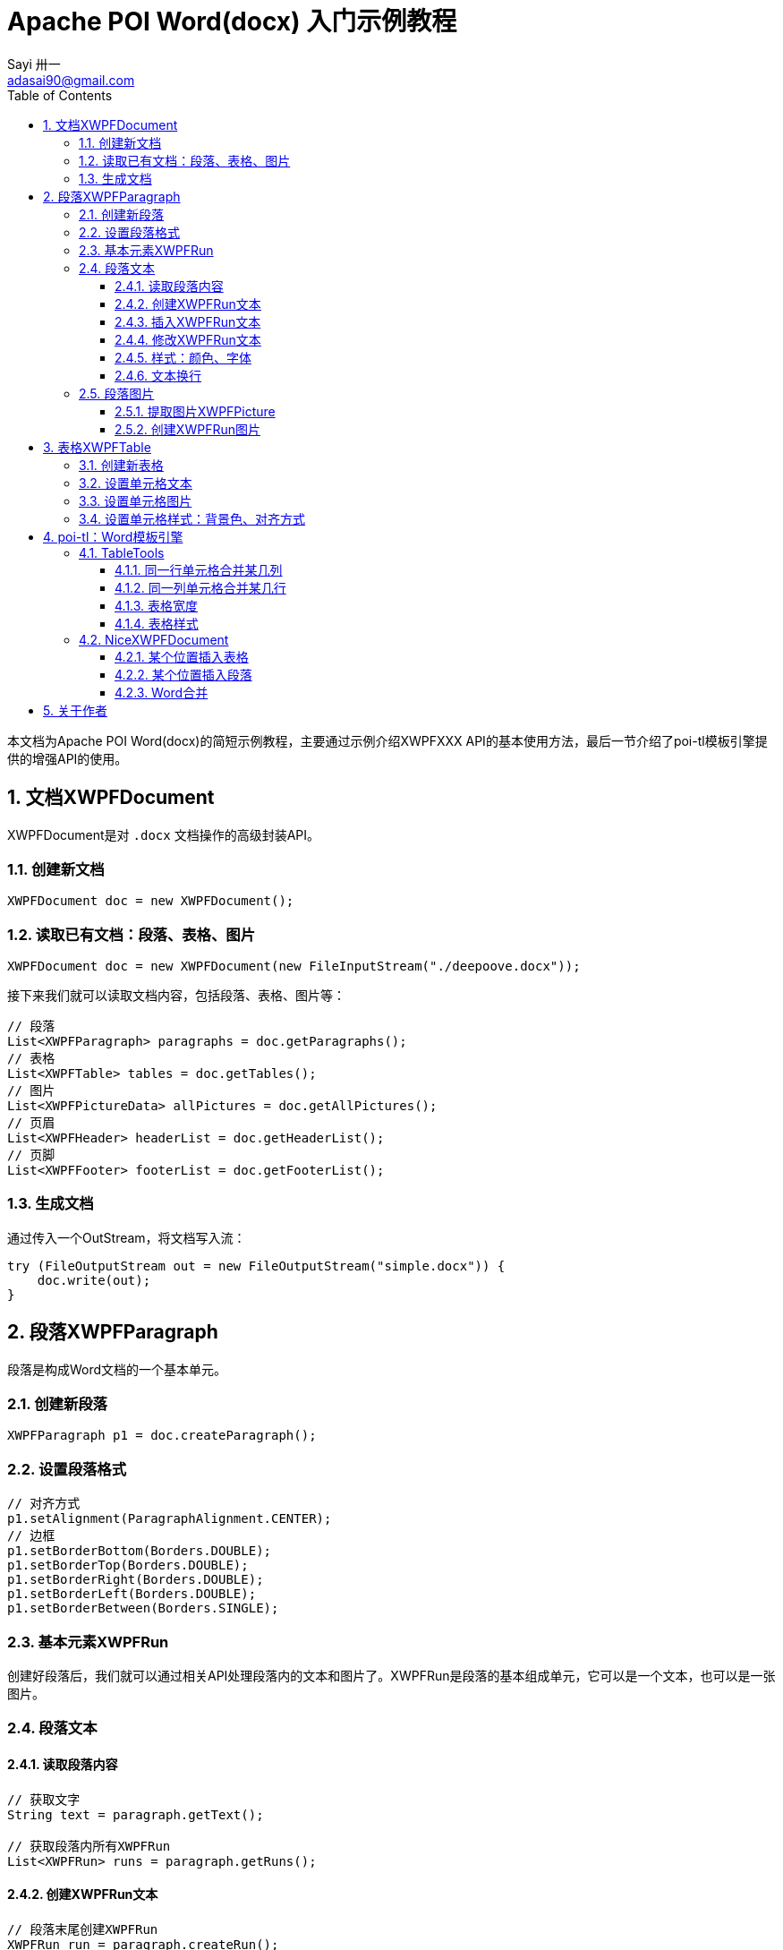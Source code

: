 = Apache POI Word(docx) 入门示例教程
Sayi 卅一 <adasai90@gmail.com>
:description: poi简短教程
:keywords: word,poi,教程,入门
:doctype: book
:encoding: utf-8
:lang: en
:toc: left
:toclevels: 3
:icons: font
:source-highlighter: highlightjs
:numbered:
// :nofooter:
:sectanchors:
:stylesheet: guide.css

本文档为Apache POI Word(docx)的简短示例教程，主要通过示例介绍XWPFXXX API的基本使用方法，最后一节介绍了poi-tl模板引擎提供的增强API的使用。

// == 贡献文档
// 本文档托管在GitHub上：link:https://github.com/Sayi/poi-tl/apache-poi-guide.adoc[Sayi/poi-tl/apache-poi-guide.adoc]，欢迎提交Pull Request共同完善。

== 文档XWPFDocument
XWPFDocument是对 `.docx` 文档操作的高级封装API。

=== 创建新文档
[source, java]
----
XWPFDocument doc = new XWPFDocument();
----

=== 读取已有文档：段落、表格、图片
[source, java]
----
XWPFDocument doc = new XWPFDocument(new FileInputStream("./deepoove.docx"));
----

接下来我们就可以读取文档内容，包括段落、表格、图片等：
[source, java]
----
// 段落
List<XWPFParagraph> paragraphs = doc.getParagraphs();
// 表格
List<XWPFTable> tables = doc.getTables();
// 图片
List<XWPFPictureData> allPictures = doc.getAllPictures();
// 页眉
List<XWPFHeader> headerList = doc.getHeaderList();
// 页脚
List<XWPFFooter> footerList = doc.getFooterList();
----

=== 生成文档
通过传入一个OutStream，将文档写入流：
[source, java]
----
try (FileOutputStream out = new FileOutputStream("simple.docx")) {
    doc.write(out);
}
----


== 段落XWPFParagraph
段落是构成Word文档的一个基本单元。

=== 创建新段落
[source, java]
----
XWPFParagraph p1 = doc.createParagraph();
----

=== 设置段落格式
[source, java]
----
// 对齐方式
p1.setAlignment(ParagraphAlignment.CENTER);
// 边框
p1.setBorderBottom(Borders.DOUBLE);
p1.setBorderTop(Borders.DOUBLE);
p1.setBorderRight(Borders.DOUBLE);
p1.setBorderLeft(Borders.DOUBLE);
p1.setBorderBetween(Borders.SINGLE);
----

=== 基本元素XWPFRun
创建好段落后，我们就可以通过相关API处理段落内的文本和图片了。XWPFRun是段落的基本组成单元，它可以是一个文本，也可以是一张图片。

=== 段落文本

==== 读取段落内容
[source, java]
----
// 获取文字
String text = paragraph.getText();

// 获取段落内所有XWPFRun
List<XWPFRun> runs = paragraph.getRuns();
----

==== 创建XWPFRun文本
[source, java]
----
// 段落末尾创建XWPFRun
XWPFRun run = paragraph.createRun();
run.setText("为这个段落追加文本");
----

==== 插入XWPFRun文本
[source, java]
----
// 段落起始插入XWPFRun
XWPFRun insertNewRun = paragraph.insertNewRun(0);
insertNewRun.setText("在段落起始位置插入这段文本");
----

==== 修改XWPFRun文本
[source, java]
----
List<XWPFRun> runs = paragraph.getRuns();
// setText默认为追加文本，参数0表示设置第0个位置的文本，覆盖上一次设置
runs.get(0).setText("追加文本", 0);
runs.get(0).setText("修改文本", 0);
----

==== 样式：颜色、字体
[source, java]
----
// 颜色
run.setColor("00ff00");
// 斜体
run.setItalic(true);
// 粗体
run.setBold(true);
// 字体
run.setFontFamily("Courier");
// 下划线
run.setUnderline(UnderlinePatterns.DOT_DOT_DASH);
----

==== 文本换行
[source, java]
----
run.addCarriageReturn();
----

=== 段落图片

==== 提取图片XWPFPicture
[source, java]
----
List<XWPFPictureData> allPictures = doc.getAllPictures();
XWPFPicture pciture = allPictures.get(0);
byte[] data = pciture.getPictureData().getData();
// 接下来就可以将图片字节数组写入输出流
----

==== 创建XWPFRun图片
[source, java]
----
import org.apache.poi.util.Units;

InputStream stream = new FileInputStream("./sayi.png");
XWPFRun run = paragraph.createRun();
run.addPicture(stream, XWPFDocument.PICTURE_TYPE_PNG, "Generated", Units.toEMU(256), Units.toEMU(256));
----

== 表格XWPFTable
表格是构成Word文档的另一个重要基本元素。

=== 创建新表格
创建一个三行三列的表格：
[source, java]
----
XWPFTable table = doc.createTable(3, 3);
----

=== 设置单元格文本
表格是由表格行XWPFRow构成，每行是由单元格XWPFCell构成，每个单元格内部又是由许多XWPFParagraph段落构成。
[source, java]
----
table.getRow(1).getCell(1).setText("EXAMPLE OF TABLE");
----
上面这一段代码和下面这一段代码是等价的：
[source, java]
----
XWPFParagraph p1 = table.getRow(0).getCell(0).addParagraph();
XWPFRun r1 = p1.createRun();
r1.setText("EXAMPLE OF TABLE");
----

=== 设置单元格图片
图片操作其实就是获取段落，然后等同操作段落中的图片。
[source, java]
----
XWPFParagraph p1 = table.getRow(0).getCell(0).addParagraph();
XWPFRun r1 = p1.createRun();
// 同段落图片
----

=== 设置单元格样式：背景色、对齐方式
[source, java]
----
// 背景色
cell.setColor(cellStyle.getBackgroundColor());

// 获取单元格段落后设置对齐方式
XWPFParagraph addParagraph = cell.addParagraph();
addParagraph.setAlignment(ParagraphAlignment.CENTER);
----

== poi-tl：Word模板引擎

poi-tl（poi template language）是基于Apache POI的Word模板引擎，完整的文档参见link:http://deepoove.com/poi-tl[poi-tl官方文档]，本小节不打算介绍模板引擎，主要讲解如何使用poi-tl里面对poi的增强API。

=== TableTools
`TableTools` 提供了若干操作表格的方法。

==== 同一行单元格合并某几列
[source, java]
----
// 合并第一行的第0列到第8列单元格
TableTools.mergeCellsHorizonal(table, 1, 0, 8);
----

==== 同一列单元格合并某几行
[source, java]
----
// 合并第0列的第一行到第九行的单元格
TableTools.mergeCellsVertically(table, 0, 1, 9);
----

==== 表格宽度
[source, java]
----
// 设置表格宽度为A4纸最大宽度
TableTools.widthTable(table, MiniTableRenderData.WIDTH_A4_FULL, 10);
----

==== 表格样式
[source, java]
----
// 设置表格居中
TableStyle style = new TableStyle();
style.setAlign(STJc.CENTER);
TableTools.styleTable(table, style);
----

=== NiceXWPFDocument
`NiceXWPFDocument` 是对原生 `XWPFDocument` 的增强。


==== 某个位置插入表格
[source, java]
----
NiceXWPFDocument doc = new NiceXWPFDocument(new FileInputStream("./deepoove.docx"));

// 在某个run位置插入10行10列的表格
// XWPFRun run = ...
XWPFTable table = doc.insertNewTable(run, 10, 10);
----

==== 某个位置插入段落
[source, java]
----
// 在某个run位置插入段落
// XWPFRun run = ...
doc.insertNewParagraph(run);
----

==== Word合并
[source, java]
----
NiceXWPFDocument main = new NiceXWPFDocument(new FileInputStream("main.docx"));

NiceXWPFDocument sub = new NiceXWPFDocument(new FileInputStream("sub.docx"));

// 合并两个文档
NiceXWPFDocument newDoc = main.merge(sub);

// 生成新文档
FileOutputStream out = new FileOutputStream("new_doc.docx");
doc.write(out);
doc.close();
out.close();
----

== 关于作者
link:https://github.com/Sayi[Sayi's GitHub]